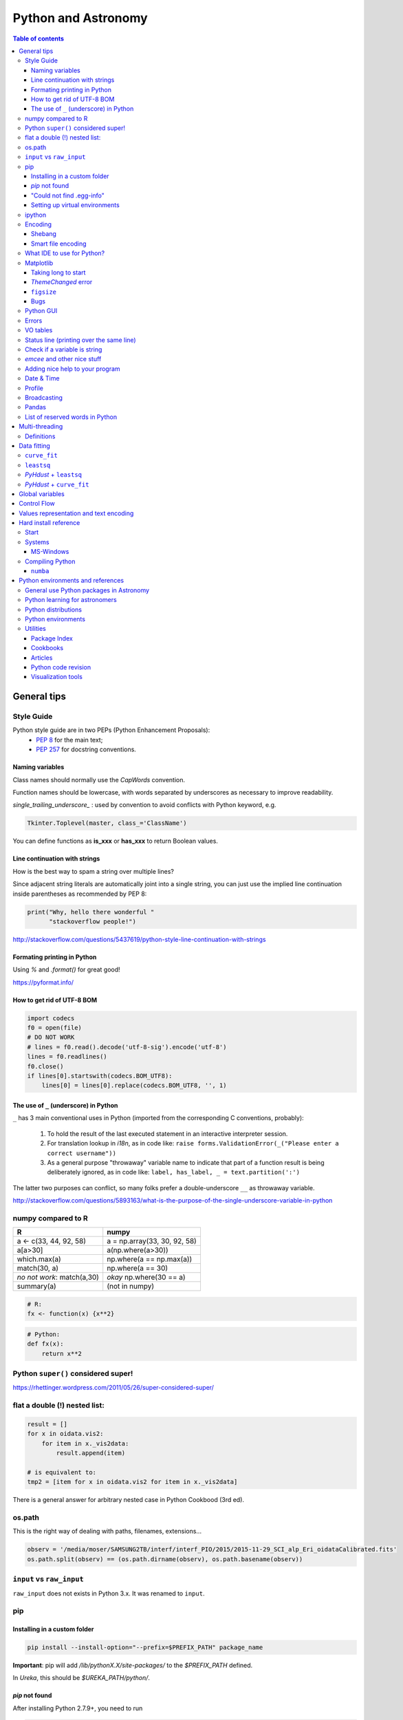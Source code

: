 .. role:: strike
    :class: strike

Python and Astronomy
#######################

.. contents:: Table of contents

General tips
*************
Style Guide
=============
Python style guide are in two PEPs (Python Enhancement Proposals): 
    - `PEP 8`_ for the main text;
    - `PEP 257`_ for docstring conventions.

.. _PEP 8: https://www.python.org/dev/peps/pep-0008/
.. _PEP 257: https://www.python.org/dev/peps/pep-0257/

Naming variables
-------------------
Class names should normally use the *CapWords* convention. 

Function names should be lowercase, with words separated by underscores as necessary to improve readability. 

*single_trailing_underscore_* : used by convention to avoid conflicts with Python keyword, e.g.

.. code:: python

    Tkinter.Toplevel(master, class_='ClassName')

You can define functions as **is_xxx** or **has_xxx** to return Boolean values.

Line continuation with strings
-------------------------------
How is the best way to spam a string over multiple lines?

Since adjacent string literals are automatically joint into a single string, you can just use the implied line continuation inside parentheses as recommended by PEP 8:

.. code:: python

    print("Why, hello there wonderful "
          "stackoverflow people!")

http://stackoverflow.com/questions/5437619/python-style-line-continuation-with-strings

Formating printing in Python
-----------------------------
Using *%* and *.format()* for great good!

https://pyformat.info/

How to get rid of UTF-8 BOM
------------------------------
.. code:: python

    import codecs
    f0 = open(file)
    # DO NOT WORK
    # lines = f0.read().decode('utf-8-sig').encode('utf-8')
    lines = f0.readlines()
    f0.close()
    if lines[0].startswith(codecs.BOM_UTF8):
        lines[0] = lines[0].replace(codecs.BOM_UTF8, '', 1)
    

The use of ``_`` (underscore) in Python
-------------------------------------------
``_`` has 3 main conventional uses in Python (imported from the corresponding C conventions, probably):

    #. To hold the result of the last executed statement in an interactive interpreter session. 
    #. For translation lookup in *i18n*, as in code like: ``raise forms.ValidationError(_("Please enter a correct username"))``
    #. As a general purpose "throwaway" variable name to indicate that part of a function result is being deliberately ignored, as in code like: ``label, has_label, _ = text.partition(':')``

The latter two purposes can conflict, so many folks prefer a double-underscore ``__`` as throwaway variable.

http://stackoverflow.com/questions/5893163/what-is-the-purpose-of-the-single-underscore-variable-in-python

numpy compared to R
====================

=========================== =============================
R                           numpy
=========================== =============================
a <- c(33, 44, 92, 58)      a = np.array(33, 30, 92, 58)
a[a>30]                     a(np.where(a>30))
which.max(a)                np.where(a == np.max(a))
match(30, a)                np.where(a == 30)
*no not work*: match(a,30)  *okay* np.where(30 == a)
summary(a)                  (not in numpy)

=========================== =============================

.. code::

    # R: 
    fx <- function(x) {x**2}

.. code:: python

    # Python:
    def fx(x): 
        return x**2


Python ``super()`` considered super!
======================================
https://rhettinger.wordpress.com/2011/05/26/super-considered-super/


flat a double (!) nested list:
=================================
.. code:: python

    result = []
    for x in oidata.vis2:
        for item in x._vis2data:
            result.append(item)

    # is equivalent to:
    tmp2 = [item for x in oidata.vis2 for item in x._vis2data]

There is a general answer for arbitrary nested case in Python Cookbood (3rd ed).


os.path
===========
This is the right way of dealing with paths, filenames, extensions...

.. code:: python

    observ = '/media/moser/SAMSUNG2TB/interf/interf_PIO/2015/2015-11-29_SCI_alp_Eri_oidataCalibrated.fits'
    os.path.split(observ) == (os.path.dirname(observ), os.path.basename(observ))


``input`` vs ``raw_input``
=============================
``raw_input`` does not exists in Python 3.x. It was renamed to ``input``.


pip
=======
Installing in a custom folder 
------------------------------
.. code:: bash

    pip install --install-option="--prefix=$PREFIX_PATH" package_name

**Important**: pip will add `/lib/pythonX.X/site-packages/` to the `$PREFIX_PATH` defined. 

In *Ureka*, this should be `$UREKA_PATH/python/`.

`pip` not found
------------------
After installing Python 2.7.9+, you need to run

.. code:: bash

    python -m ensurepip

"Could not find .egg-info"
---------------------------
It is a bug, solved by `setuptools`. In Debian/Ubuntu, run

.. code:: bash

    sudo pip install pip -U
    sudo pip install setuptools -U

Setting up virtual environments 
----------------------------------
.. code:: bash

    pip freeze > requirements.txt
    pip install -r requirements.txt


ipython
==========
- `ipython` is not calling the python version I want. What should I do?

    .. code:: bash

        # You can discover the `ipython` you are calling typing
        which ipython
        # ~/.local/bin/ipython
        
        # Then type
        cat ~/.local/bin/ipython

        # The first line tells you the python ipython is calling
        #!/usr/local/bin/python
        # You may want to change to
        #!/usr/bin/env python

    Remember: `ipython` is equivalent to `python -m IPython`.

- `ipython` v1.0 is the most updated one for Python version equal or smaller than 2.6 ou 3.2.

Encoding
=============
Shebang
--------
.. code:: python

    #!/usr/bin/env python
    # -*- coding:utf-8 -*-

Smart file encoding
----------------------
For Python2 (2.6+). It also works in Python3, but it is the native behavior.

.. code:: python

    from io import open


What IDE to use for Python?
================================
This is a *religious* question.

http://stackoverflow.com/questions/81584/what-ide-to-use-for-python


Matplotlib
==========
Taking long to start
---------------------
If you are getting this message:

    /home/moser/.local/lib/python2.7/site-packages/matplotlib/font_manager.py:273: UserWarning: Matplotlib is building the font cache using fc-list. This may take a moment.
      warnings.warn('Matplotlib is building the font cache using fc-list. This may take a moment.')

erase the contents of ``mpl.get_cachedir()``. Additionally, you may need to delete ``~/.config/matplotlib`` and ``~/.cache/fontconfig``.

*ThemeChanged* error
-----------------------
.. code:: python

    can't invoke "event" command: application has been destroyed
    while executing "event generate $w <<ThemeChanged>>"
    (procedure "ttk::ThemeChanged" line 6)
    invoked from within
    "ttk::ThemeChanged"

Solution: Write this line after you import matplotlib in ipython: ``%matplotlib inline``. 

``figsize``
------------
====== =============
(2,2)  272 x 200 px
(2,8)  272 x 800 px
====== =============

Bugs
------
- `eps` = no transparency.
- `pdf` = no hatches in patches.


Python GUI
==============
"Always" the first option is to use `Tkinter` because it is part of the standard Python module and runs in most of the systems. However it is not so beautiful as the `Qt` library.

If someone needs pretty graphics, interactively, one may think using `pyqtgraph` (http://www.pyqtgraph.org/).


Errors
=========
.. code:: python

    # DO NOT USE THIS!
    # import sys
    # from __future__ import print_function
    # 
    # def eprint(*args, **kwargs):
    #     print(*args, file=sys.stderr, **kwargs)

    # USE THIS:
    import warnings

    warnings.warn('Be aware of what can happen when you read this...')

    raise TypeError('A `TypeError` happened here! Program stops')

- More about ``warnings``: https://pymotw.com/2/warnings/
- Following the updated recipe, the warnings (and the errors) will be printed automatically on ``sys.stderr``
- The nuilt-in error classes are listed here: https://docs.python.org/2/library/exceptions.html
- ``raise`` by default stops the program (so does ``raise Warning('Message')`` )


VO tables
============
https://github.com/astropy/astropy/blob/master/docs/io/votable/index.rst

.. code:: python

    import astropy.io.votable as votable
    votable = votable.parse("/data/Downloads/simbad")  # xml file
    table = votable.get_first_table()
    # table  # prints the table
    data = table.array
    # data[0] will NOT work! (It is a np structured array)
    datacols = list(data.dtype.names)
    arr = np.array(data[datacols[0]])


Status line (printing over the same line)
============================================
.. code:: python

    def fnPrintLine(tag, msg, cols=None, sameLine=False, align='left', flush='', full=False):
        """
        prints a formated line with a tag, message and time to the screen:
        [   TAG    ] This is a message....................................... [ 22:36:39 ]

        :author: J. Humberto
        """
        if align == 'center':
            halign = '^'
        elif align == 'right':
            halign = '>'
        else:
            halign = '<'

        if cols == None:
            try:
                cols = get_terminal_width()
                if cols < 80:
                    raise
            except:
                cols = 100

        if len(msg) > cols - 34:
            msg = textwrap.wrap(msg, width=cols - 34)
            if tag == None:
                string = '{0:^16} {1:{flush}{halign}{w}}'.format('', msg[0], w=cols - 34, halign=halign, flush=flush)
                for line in msg[1:]:
                    string += '\n{0:^18} {1:{flush}{halign}{w}}'.format('', line, w=cols - 34, halign=halign, flush=flush)
            else:
                string = '[{0:^16}] {1:{flush}{halign}{w}} [{2:^12}]'.format(tag, msg[0],
                                                                             datetime.now().strftime('%H:%M:%S'),
                                                                             w=cols - 34, halign=halign, flush=flush)
                for line in msg[1:]:
                    string += '\n{0:^18} {1:{flush}{halign}{w}} {2:^14}'.format('', line, '', w=cols - 34, halign=halign,
                                                                                flush=flush)

        else:
            if tag == None:
                string = '{0:^18} {1:{flush}{halign}{w}}'.format('', msg, w=cols - 34, halign=halign, flush=flush)
            else:
                string = '[{0:^16}] {1:{flush}{halign}{w}} [{2:^12}]'.format(tag, msg, datetime.now().strftime('%H:%M:%S'),
                                                                             w=cols - 34, halign=halign, flush=flush)

        if sameLine == True:
            sys.stdout.write('{} \r'.format(string))
            sys.stdout.flush()
        elif sameLine == False:
            print string
        return


Check if a variable is string
=======================================
In Python 2.x, one would do for the *s* variable

.. code:: python

    isinstance(s, basestring)

to check for str or unicode objects. In Python 3.x, it would be

.. code:: python

    isinstance(s, str)

If you're writing 2.x-and-3.x-compatible code, you'll probably want to use ``six``:

.. code:: python

    from six import string_types
    isinstance(s, string_types)



*emcee* and other nice stuff
=============================
http://eso-python.github.io/ESOPythonTutorials/ESOPythonDemoDay8_MCMC_with_emcee.html

http://eso-python.github.io/ESOPythonTutorials/

https://github.com/ESO-python/ESOPythonTutorials/tree/master/notebooks

http://www.sc.eso.org/~bdias/pycoffee/refs.html


Adding nice help to your program
====================================
:strike:`Use the module ``optparse``` (depricated).

Use ``argparse``: https://docs.python.org/2/library/argparse.html


Date & Time
=============
.. code:: python

    import time
    
    ## Regular and 12 hour format ##
    print (time.strftime("%H:%M:%S"),time.strftime("%I:%M:%S"))
     
    ## Date with full and short year ##
    print (time.strftime("%Y/%m/%d"), time.strftime("%y-%m-%d"))
    
=========== ==========
Directive   Meaning
=========== ==========
%a          Weekday name.
%A          Full weekday name.
%b          Abbreviated month name.
%B          Full month name.
%c          Appropriate date and time representation.
%d          Day of the month as a decimal number [01,31].
%H          Hour (24-hour clock) as a decimal number [00,23].
%I          Hour (12-hour clock) as a decimal number [01,12].
%j          Day of the year as a decimal number [001,366].
%m          Month as a decimal number [01,12].
%M          Minute as a decimal number [00,59].
%p          Equivalent of either AM or PM.
%S          Second as a decimal number [00,61].
%U          Week number of the year (Sunday as the first day of the week) as a decimal number [00,53]. All days in a new year preceding the first Sunday are considered to be in week 0.
%w          Weekday as a decimal number [0(Sunday),6].
%W          Week number of the year (Monday as the first day of the week) as a decimal number [00,53]. All days in a new year preceding the first Monday are considered to be in week 0.
%x          Appropriate date representation.
%X          Apropriate time representation.
%y          Year without century as a decimal number [00,99].
%Y          Year with century as a decimal number.
%Z          Time zone name (no characters if no time zone exists).
%%          A literal '%' character.
=========== ==========

Profile
==============
.. code:: bash

    python -m cProfile script.py
    
Broadcasting
================
.. code:: python

    import numpy as np
    from itertools import product as itprod

    a = np.arange(120.).reshape(3, 2, 5, 2, 2)
    b = np.arange(120.).reshape(3, 2, 5, 2, 2)
    fact = np.linspace(1, 1.4, 15).reshape((3, 5))

    for i, j in itprod(range(3), range(5)):
        a[i, :, j] *= fact[i, j]

    b *= fact[:, np.newaxis, :, np.newaxis, np.newaxis] 


Pandas
=======
.. code:: python

    import pandas

    df = pandas.read_csv(csvfilename, sep=',') #,header=None)
    df.values[:10,2]

    idx = df['col3'].str.contains(regex)
    subdf = df[idx]

    # Create a DataFrame and save a CSV file
    full_data = {'first_name': ['Jason', 'Molly', 'Tina', 'Jake', 'Amy'],
            'last_name': ['Miller', 'Jacobson', 'Ali', 'Milner', 'Cooze'],
            'age': [42, 52, 36, 24, 73],
            'preTestScore': [4, 24, 31, 2, 3],
            'postTestScore': [25, 94, 57, 62, 70]}
    
    data = [['Jason', 'Molly', 'Tina', 'Jake', 'Amy'],
            ['Miller', 'Jacobson', 'Ali', 'Milner', 'Cooze'],
            [42, 52, 36, 24, 73],
            [4, 24, 31, 2, 3],
            [25, 94, 57, 62, 70]]
    
    df1 = pandas.DataFrame(data, columns = ['first_name', 'last_name', 'age', 'preTestScore', 'postTestScore'])

    df2 = pandas.DataFrame(full_data)

    df3 = pandas.DataFrame(data)

    dfn.to_csv('filename.csv')#, sep=',', encoding='utf-8')


List of reserved words in Python
===================================

=================== =================== ========================== =======================
ArithmeticError     AssertionError      AttributeError             BaseException
BufferError         BytesWarning        DeprecationWarning         EOFError
Ellipsis            EnvironmentError    Exception                  False
FloatingPointError  FutureWarning       GeneratorExit              IOError
ImportError         ImportWarning       IndentationError           IndexError
KeyError            KeyboardInterrupt   LookupError                MemoryError
NameError           None                NotImplemented             NotImplementedError
OSError             OverflowError       PendingDeprecationWarning  ReferenceError
RuntimeError        RuntimeWarning      StandardError              StopIteration
SyntaxError         SyntaxWarning       SystemError                SystemExit
TabError            True                TypeError                  UnboundLocalError
UnicodeDecodeError  UnicodeEncodeError  UnicodeError               UnicodeTranslateError
UnicodeWarning      UserWarning         ValueError                 Warning
ZeroDivisionError   __IPYTHON__         __IPYTHON__active          __debug__
__doc__             __import__          __name__                   __package__
abs                 all                 and                        any
apply               as                  assert                     basestring
bin                 bool                break                      buffer
bytearray           bytes               callable                   chr
class               classmethod         cmp                        coerce
compile             complex             continue                   copyright
credits             def                 del                        delattr
dict                dir                 divmod                     dreload
elif                else                enumerate                  eval
except              exec                execfile                   file
filter              finally             float                      for
format              from                frozenset                  get_ipython
getattr             global              globals                    hasattr
hash                help                hex                        id
if                  import              in                         input
int                 intern              is                         isinstance
issubclass          iter                lambda                     len
license             list                locals                     long
map                 max                 memoryview                 min
next                not                 object                     oct
open                or                  ord                        pass
pow                 print               print                      property
raise               range               raw_input                  reduce
reload              repr                return                     reversed
round               set                 setattr                    slice
sorted              staticmethod        str                        sum
super               try                 tuple                      type
unichr              unicode             vars                       while
with                xrange              yield                      zip
=================== =================== ========================== =======================

Multi-threading
*****************
Definitions
===========
- *Thread*: independent process, managed by the operational system. 
- *Daemon* thread: by default, the main program waits the end of all threads before closing itself. However, this condition can be relaxed, and define the so-called "daemon threads".
- *Event*: an object to communicate event between the threads.
- *Semaphore*: an object to flux control (generally, controls the available resources, as CPUs).
- *Queue*: structure that allows safe sharing of data between threads.
- *Locking*: process that makes that threads be launched or interrupted under specific circumstances.
- *Block*: Is a kind of locking. An inactive threading, or a thread without available resources, is put to sleep in the system, until an event reactivates it or a required resource becomes available. In python, this is the standard described as ``(block=True, timeout=None)``. If timeout > 0, timeout defines the maximum allowed time that a thread can sleep before raising an exception (or error). If ``block=False`` a thread can not be put to sleep.
- *Sleep*: state of an inactive thread.

`David Beazley - Python Concurrency From the Ground Up (PyCon 2015) <https://www.youtube.com/watch?v=MCs5OvhV9S4>`_.


Data fitting
*********************
``curve_fit``
==============
Consider errors for fitting. The solution returns the covariation matrix. Its diagnonal is the variance (the squared root, :math:`\sigma`)!!

.. code:: python

    from scipy.optimize import curve_fit

    def gauss(x, *p):
        A, mu, sigma = p
        return A*_np.exp(-(x-mu)**2/(2.*sigma**2))+1

    p0 = [1., vels[i0], 40.]
    coeff0, cov = curve_fit(gauss, x, y, p0=p0, sigma=yerr)
    
    print('# Best coefficients are:')
    print(coeff0)
    
    
``leastsq``
=============
Consider errors for fitting. The solution, however, has no errors in the parameters.

http://wiki.scipy.org/Cookbook/FittingData


*PyHdust* + ``leastsq``
========================
.. code:: python

    import pyhdust.phc as phc
    
    def polfunc(p, phi=np.linspace(0,1,21)):
        """ 
        P(phi) = P0+A cos[4 pi(phi-delt)] """
        P0, A, delt = p
        return P0+A*np.cos(4*np.pi*(phi-delt))
        
    mag = sst.BlobDiskMod()
    mag = sst.BlobDiskMod(Qis=-.348, Uis=0.040)
    
    p0 = [.0471,.021,-.17]
    p, c2r = phc.optim(p0,mag.phiobs,mag.P2,mag.sigP,polfunc)


*PyHdust* + ``curve_fit``
==========================
.. code:: python

    import pyhdust.phc as phc

    def polfunc2(phi=np.linspace(0,1,21), *p):
        """ P(phi) = P0+A cos[4 pi(phi-delt)] """
        P0, A, delt = np.array(p).flatten()
        return P0+A*np.cos(4*np.pi*(phi-delt))
        
    mag = sst.BlobDiskMod()
    mag = sst.BlobDiskMod(Qis=-.348, Uis=0.040)
    
    p0 = [.0471,.021,-.17]
    p, perr, c2r = phc.optim2(p0,mag.phiobs,mag.P2,mag.sigP,polfunc2)


Global variables
******************
One needs to declare a variable `global` in a function when one wants that function to be able to modify the global variable. If you one wants to access it, then the `global` is not needed.

.. code:: python

    def func1():
        for i in range(3):
            glob1.append(i)
    return

    def func2():
        global glob1
        for i in range(3):
            glob1+= [i]
    return

    glob1 = []
    print glob1
    func1()
    print glob1

    glob1 = []
    print glob1
    func2()
    print glob1

The program above has this exit::

    []
    [0,1,2]
    []
    [0,1,2]

But the variable can be modified without global. To go into a bit more detail on what "modify" (mutate) means: many operations that modify an object do not re-bind the variable name, and so they are all valid without declaring the name global in the function.

.. code:: python

    d = {}
    l = []
    o = type("object", (object,), {})()
    
    def valid():     # these are all valid without declaring any names global!
       d[0] = 1      # changes what's in d, but d still points to the same object
       d[0] += 1     # ditto
       d.clear()     # ditto! d is now empty but it`s still the same object!
       l.append(0)   # l is still the same list but has an additional member
       o.test = 1    # creating new attribute on o, but o is still the same object
    return
    
    
Control Flow
****************
The syntax is the ``*`` and ``**``. The names ``*args`` and ``**kwargs`` are only by convention but there's no hard requirement to use them.

You would use ``args`` when you're not sure how many arguments might be passed to your function, i.e. it allows you pass an arbitrary number of arguments to your function. For example:

.. code:: python

    >>> def print_everything(*args):
            for count, thing in enumerate(args):
    ...         print '{0}. {1}'.format(count, thing)
    ...
    >>> print_everything('apple', 'banana', 'cabbage')
    0. apple
    1. banana
    2. cabbage

Similarly, ``**kwargs`` allows you to handle named arguments that you have not defined in advance:

.. code:: python

    >>> def table_things(**kwargs):
    ...     for name, value in kwargs.items():
    ...         print '{0} = {1}'.format(name, value)
    ...
    >>> table_things(apple = 'fruit', cabbage = 'vegetable')
    cabbage = vegetable
    apple = fruit

You can use these along with named arguments too. The explicit arguments get values first and then everything else is passed to ``*args`` and ``**kwargs``. The named arguments come first in the list. For example:

.. code:: python

    def table_things(titlestring, **kwargs)

You can also use both in the same function definition but ``*args`` must occur before ``**kwargs``.

You can also use the ``*`` and ``**`` syntax when calling a function. For example:

.. code:: python

    >>> def print_three_things(a, b, c):
    ...     print 'a = {0}, b = {1}, c = {2}'.format(a,b,c)
    ...
    >>> mylist = ['aardvark', 'baboon', 'cat']
    >>> print_three_things(*mylist)
    a = aardvark, b = baboon, c = cat

As you can see in this case it takes the list (or tuple) of items and unpacks it. By this it matches them to the arguments in the function. Of course, you could have a ``*`` both in the function definition and in the function call.

Values representation and text encoding
****************************************
===== ======= ===== ===== ===============
chars   [0-1] [0-7] [0-f]  [encoding]
Base      2     8     16     text
  2      10     2      2    (*complex*)
 16    10000   20     10    (*complex*)     
 50   110010   62     32     b'2'
===== ======= ===== ===== ===============

The text representation (or association of numerical values with characters, and other text information, as spaces, end of line, etc) is complex. The first standard was the ASCII. ASCII is 8-bits encoding with fixed lenght association and no support to advanced characters. Its *printable range* has value from 32 to 126, corresponding to the characters from *space* to ~ (i.e., 95 characters). Other standards emerged to support complex characters, as the *Latin-1* and *UTF-8* - still with 8-bits (a byte), but with variable length information.

The standard text (string) written in Python 2 is in ASCII (or the binary mode!). You can specify the text in binary mode (``b'hello'``) and Py2 will consider it as a ``str`` type: you can sum the two types (``'simple ' + b'binary'``)!. 

In Python 3, the text is in UTF-8! There is a class for binary text (``bytes``), and it you not interact with the string type anymore. The ``bytes`` type in Py3 use the direct correspondence of the printable ASCII values, and use an hexadecimal escape sequência to other values.

Of course, work in ``bytes`` is much faster than with an encoding, but it is not design to work with text (but instead to **integer** values). 


Hard install reference
*************************
Start
=============
.. code:: bash

    # In ~/.bashrc
    export PYTHONPATH=$PYTHONPATH:~/pyhdust
    
    PATH=~/.local/bin/:$PATH
    
    LD_LIBRARY_PATH="$HOME/.local/lib"
    export LD_LIBRARY_PATH PATH
    
    export LDFLAGS="-L$HOME/.local/lib"
    export CPPFLAGS="-I$HOME/.local/include"
    export CXXFLAGS=$CPPFLAGS
    export CFLAGS=$CPPFLAGS
    export LD_RUN_PATH=$LD_LIBRARY_PATH
    
    $ python setup.py install --user
    $ ./configure --prefix="~/.local"

Systems
=============
MS-Windows
-------------
When dialing with binary files in Windows (e.g., *struct, xdrlib*) open/write the files with the appendix 'b' (i.e., ``rb, wb, r+b``...).

Starting at version 2.7.9, Python comes with pip!!!

Unofficial Windows Binaries for Python Extension Packages
    http://www.lfd.uci.edu/~gohlke/pythonlibs/

Compiling Python
==================
Compiling Python on Ubuntu:

- Download the source from `Python website <https://www.python.org/downloads>`_
- edit the ``setup.py`` and add ``'/usr/lib/x86_64-linux-gnu'`` to the ``lib_dirs`` list:

    .. code:: python

        lib_dirs = self.compiler.library_dirs + [
                '/lib64', '/usr/lib64',
                '/lib', '/usr/lib', '/usr/lib/x86_64-linux-gnu']

        # http://stackoverflow.com/questions/10654707/no-module-named-zlib-found
  
- edit ``Modules/setup.py`` and uncomment the lines for the module CSV, socket, SSL (set ``SSL=/usr/``), curses, zlib...
- install a list of dev libraries

    .. code:: bash

        apt-get install libreadline-dev
        apt-get install libssl-dev
        apt-get install libbz2-dev
        apt-get install build-essential
        apt-get install sqlite3
        apt-get install tk-dev
        apt-get install libsqlite3-dev
        apt-get install libc6-dev
        apt-get install libgdbm-dev
        apt-get install libncurses-dev

        # http://stackoverflow.com/questions/19148564/getting-failed-to-build-these-modules-curses-curses-panel-ssl-while-instal

- If you get the following message, there is a bug with SSL. Comment all the lines with "ethod_v2" in the files ``ssl.py`` and ``_ssl.c``:

    .. code::

        "ImportError: cannot import name HTTPSHandler"


- In the end, you should get something like this:

    .. code::

        Failed to find the necessary bits to build these modules:
        _bsddb             _sqlite3           _tkinter        
        bsddb185           dl                 imageop         
        linuxaudiodev      ossaudiodev        sunaudiodev     
        To find the necessary bits, look in setup.py in detect_modules() for the module's name.


        Failed to build these modules:
        readline

- Remember: ``zlib`` and ``ssl`` modules are required for ``pip``.


``numba``
-------------
It requires ``llvm 3.7.x``. The compilation flag of the binaries at http://llvm.org are not supported on Ubuntu 14.04, so I needed to compile it.

It makes use of the ``cmake``. And it works like this:

.. code:: bash

    # sudo apt-get install cmake

    mkdir mybuiltdir
    cd mybuiltdir

    cmake path/to/llvm/source/root
    
    cmake --build .
    
    cmake -DCMAKE_INSTALL_PREFIX=$HOME/.local/ -P cmake_install.cmake
    # cmake --build . --target install


Python environments and references
*************************************
http://python-notes.curiousefficiency.org/


General use Python packages in Astronomy
===========================================
- PyHdust (Python tools for hdust code)
    http://astroweb.iag.usp.br/~moser/doc/

- AstroPy (community Python library for Astronomy)
    http://www.astropy.org/
    
    - AstroQuery: http://astroquery.readthedocs.org/en/latest/

- astLib (set of Python modules that provides some tools for research astronomers)
    http://astlib.sourceforge.net/

- PyAstronomy (collection of astronomy related packages)
    http://www.hs.uni-hamburg.de/DE/Ins/Per/Czesla/PyA/PyA/

- Astropysics 
    https://pythonhosted.org/Astropysics/

- spectral-cube
    https://github.com/radio-astro-tools/spectral-cube
    
- Trendvis
    https://github.com/matplotlib/trendvis
    
- Kapteyn package
    http://www.astro.rug.nl/software/kapteyn/

- Python time series analysis (pytseries)
    http://pytseries.sourceforge.net/

- scikit-learn (Machine Learning in Python)
    http://scikit-learn.org/stable/

- PyQt-Fit (regression toolbox in Python)
    http://pythonhosted.org/PyQt-Fit/

- PyData tools
    http://pydata.org/downloads.html

        - The Blaze Ecosystem: http://blaze.pydata.org/


Python learning for astronomers
================================
- CodeCAdemy
    http://www.codecademy.com/en/tracks/python

- Coursera
    https://www.coursera.org/course/interactivepython1

- Python4astronomers
    https://python4astronomers.github.io/

- Machine learning in Python
    http://www.scipy-lectures.org/packages/scikit-learn/index.html

- Matplotlib tutorial
    http://www.labri.fr/perso/nrougier/teaching/matplotlib/#other-types-of-plots


Python distributions
======================
- Ureka\*
    http://ssb.stsci.edu/ureka/

- Anaconda
    http://continuum.io/downloads

- Enthought Canopy
    http://www.enthought.com/products/canopy/

- Python(x,y)
    http://code.google.com/p/pythonxy/

- WinPython
    http://winpython.github.io/

- Pyzo
    http://www.pyzo.org/


Python environments
======================
- ipython
    http://ipython.org/
    
- ipython Notebook
    http://ipython.org/notebook.html
    
- Geany
    http://www.geany.org/
    
- PyCharm
    http://www.jetbrains.com/pycharm/


Utilities
============
Package Index
----------------
- PyPI
    http://cheeseshop.python.org

Cookbooks
-----------
- ActiveState Python recipes
    http://code.activestate.com/recipes/langs/python/

Articles
-----------
- Survey of software use in astronomy
    http://arxiv.org/pdf/1507.03989v1.pdf

Python code revision
----------------------
- Landscape
    https://landscape.io/

Visualization tools
----------------------
- Seaborn
    https://beta.oreilly.com/learning/data-visualization-with-seaborn

- Plotly
    https://plot.ly, http://blog.plot.ly
